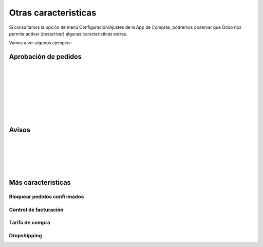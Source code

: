 ###################################################################################################
Otras caracteristicas
###################################################################################################

Si consultamos la opción de menú Configuración/Ajustes de la App de Compras, 
podremos observar que Odoo nos permite activar (desactivar) algunas caracteristicas extras.

Vamos a ver algunos ejemplos:

*************************************************
Aprobación de pedidos
*************************************************

.. image:: media/oc-pedidos-aprobacion-1.png
   :align: center
   :scale: 75 %

|

.. image:: media/oc-pedidos-aprobacion-2.png
   :align: center
   :scale: 75 %

|

.. image:: media/oc-pedidos-aprobacion-3.png
   :align: center
   :scale: 75 %

|

.. image:: media/oc-pedidos-aprobacion-4.png
   :align: center
   :scale: 75 %

|

.. image:: media/oc-pedidos-aprobacion-5.png
   :align: center
   :scale: 75 %

|

.. image:: media/oc-pedidos-aprobacion-6.png
   :align: center
   :scale: 75 %

|

.. image:: media/oc-pedidos-aprobacion-7.png
   :align: center
   :scale: 75 %

|

.. image:: media/oc-pedidos-aprobacion-8.png
   :align: center
   :scale: 75 %

|

*************************************************
Avisos
*************************************************

.. image:: media/oc-pedidos-avisos.png
   :align: center
   :scale: 75 %

|

.. image:: media/oc-pedidos-avisos-1.png
   :align: center
   :scale: 75 %

|

.. image:: media/oc-pedidos-avisos-2.png
   :align: center
   :scale: 75 %

|

.. image:: media/oc-pedidos-avisos-3.png
   :align: center
   :scale: 75 %

|

.. image:: media/oc-pedidos-avisos-4.png
   :align: center
   :scale: 75 %

|

.. image:: media/oc-pedidos-avisos-5.png
   :align: center
   :scale: 75 %


*************************************************
Más caracteristicas
*************************************************


.. image:: media/oc-pedidos.png
   :align: center
   :scale: 75 %

Bloquear pedidos confirmados
============================


Control de facturación
======================



Tarifa de compra
================

.. image:: media/oc-facturacion.png
   :align: center
   :scale: 75 %

Dropshipping
============

.. image:: media/oc-productos-logistica.png
   :align: center
   :scale: 75 %
